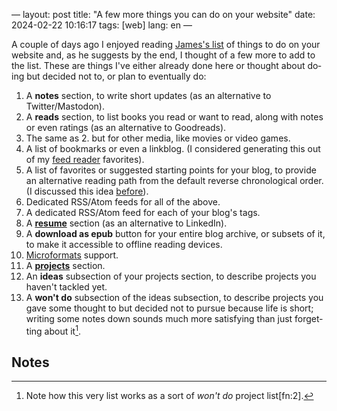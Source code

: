 ---
layout: post
title: "A few more things you can do on your website"
date: 2024-02-22 10:16:17
tags: [web]
lang: en
---
#+OPTIONS: toc:nil num:nil
#+LANGUAGE: en
#+OPTIONS: toc:nil num:nil
#+LANGUAGE: en

A couple of days ago I enjoyed reading [[https://jamesg.blog/2024/02/19/personal-website-ideas/][James's list]] of things to do on your website and, as he suggests by the end, I thought of a few more to add to the list. These are things I've either already done here or thought about doing but decided not to, or plan to eventually do:

1. A *notes* section, to write short updates (as an alternative to Twitter/Mastodon).
2. A *reads* section, to list books you read or want to read, along with notes or even ratings (as an alternative to Goodreads).
3. The same as 2. but for other media, like movies or video games.
4. A list of bookmarks or even a linkblog. (I considered generating this out of my [[https://github.com/facundoolano/feedi][feed reader]] favorites).
5. A list of favorites or suggested starting points for your blog, to provide an alternative reading path from the default reverse chronological order. (I discussed this idea [[file:../2024-01-11-web-anthologists][before]]).
6. Dedicated RSS/Atom feeds for all of the above.
7. A dedicated RSS/Atom feed for each of your blog's tags.
8. A *[[file:../../resume][resume]]* section (as an alternative to LinkedIn).
9. A *download as epub* button for your entire blog archive, or subsets of it, to make it accessible to offline reading devices.
10. [[http://microformats.org/wiki/microformats2][Microformats]] support.
11. A *[[file:../../projects][projects]]* section.
12. An *ideas* subsection of your projects section, to describe projects you haven't tackled yet.
13. A *won't do* subsection of the ideas subsection, to describe projects you gave some thought to but decided not to pursue because life is short; writing some notes down sounds much more satisfying than just forgetting about it[fn:1].

** Notes

[fn:1] Note how this very list works as a sort of /won't do/ project list[fn:2].

[fn:2] Also note how, if you are not into tinkering with the layout, most website section ideas double as "things to write about in your blog"[fn:4].

[fn:4] This reminds me of the Borges hack: instead of executing an idea he had for a novel, he would write a summary of it as a short story, or an essay pretending someone else had already written it[fn:3].

[fn:3] Which, in turn, reminds me of its software equivalent: instead of implementing a project, write a blog post about it or a README file on an empty git repository, as if the project already existed.
